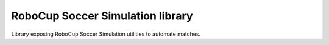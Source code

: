 RoboCup Soccer Simulation library
=======================

Library exposing RoboCup Soccer Simulation utilities to automate matches.
